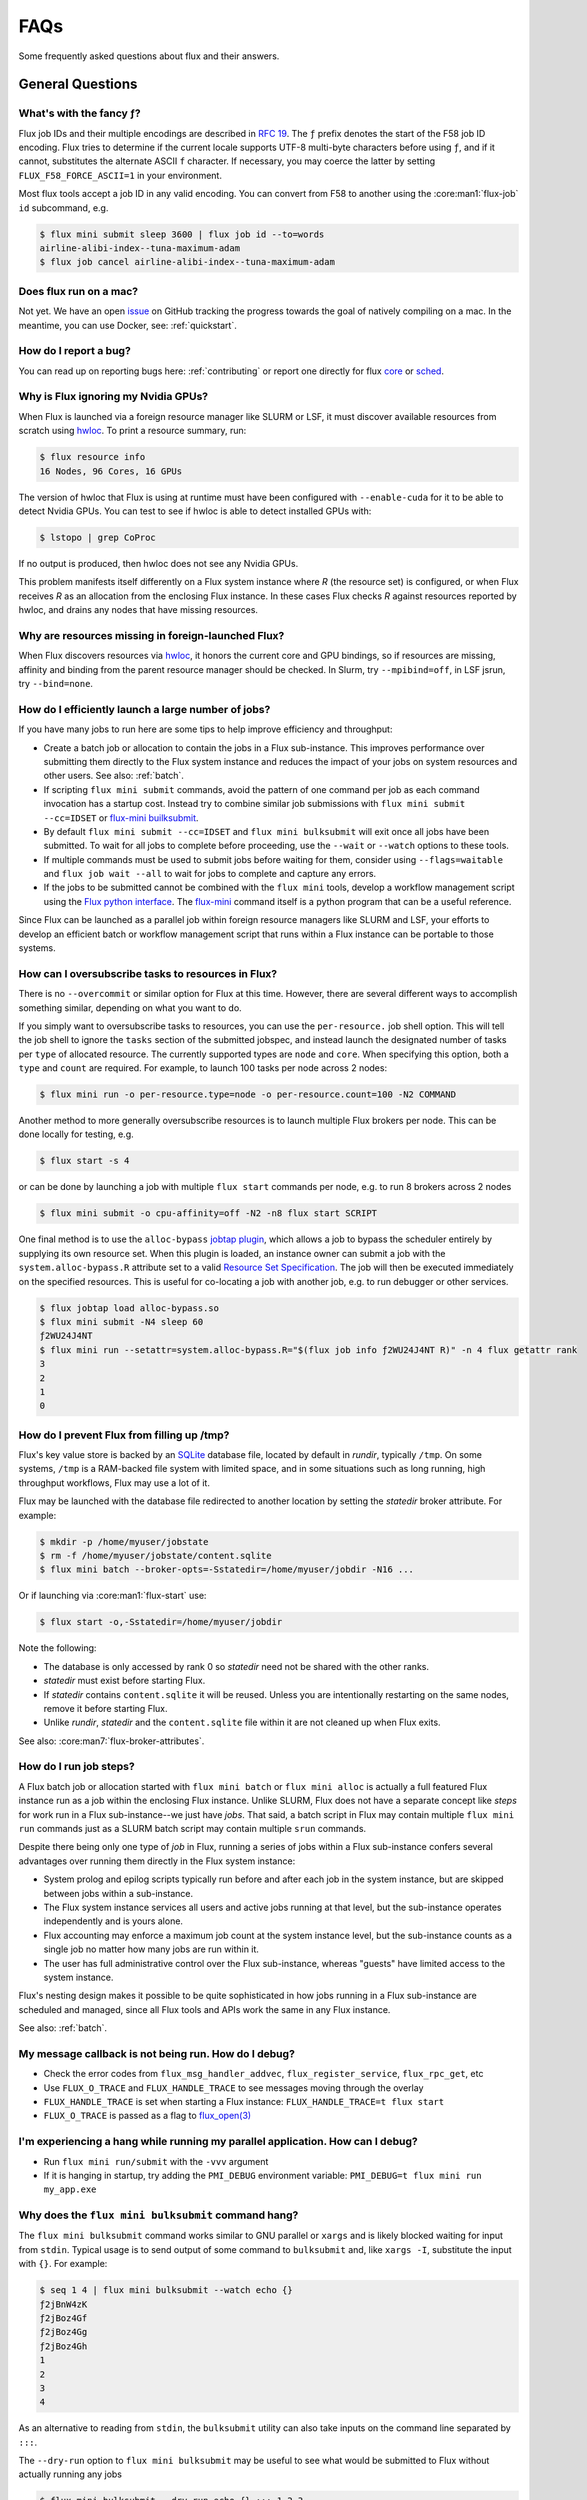 .. _faqs:

####
FAQs
####

Some frequently asked questions about flux and their answers.

.. _flux_run_mac:


*****************
General Questions
*****************

What's with the fancy ƒ?
========================

Flux job IDs and their multiple encodings are described in
`RFC 19 <https://flux-framework.readthedocs.io/projects/flux-rfc/en/latest/spec_19.html>`_.  The ``ƒ`` prefix denotes the start of the F58 job ID encoding.
Flux tries to determine if the current locale supports UTF-8 multi-byte
characters before using ``ƒ``, and if it cannot, substitutes the alternate
ASCII ``f`` character.  If necessary, you may coerce the latter by setting
``FLUX_F58_FORCE_ASCII=1`` in your environment.

Most flux tools accept a job ID in any valid encoding.  You can convert from
F58 to another using the :core:man1:`flux-job` ``id`` subcommand, e.g.

.. code-block:: sh

   $ flux mini submit sleep 3600 | flux job id --to=words
   airline-alibi-index--tuna-maximum-adam
   $ flux job cancel airline-alibi-index--tuna-maximum-adam

Does flux run on a mac?
=======================

Not yet. We have an open `issue <https://github.com/flux-framework/flux-core/issues/2892>`_
on GitHub tracking the progress towards the goal of natively compiling on a
mac. In the meantime, you can use Docker, see: :ref:`quickstart`.

.. _bug_report_how:

How do I report a bug?
======================

You can read up on reporting bugs here: :ref:`contributing` or report one
directly for flux `core <https://github.com/flux-framework/flux-core/issues>`_
or `sched <https://github.com/flux-framework/flux-sched/issues>`_.

.. _not_managing_all_resources:

Why is Flux ignoring my Nvidia GPUs?
====================================

When Flux is launched via a foreign resource manager like SLURM or LSF,
it must discover available resources from scratch using
`hwloc <https://www.open-mpi.org/projects/hwloc/>`_.  To print a resource
summary, run:

.. code-block:: sh

  $ flux resource info
  16 Nodes, 96 Cores, 16 GPUs

The version of hwloc that Flux is using at runtime must have been configured
with ``--enable-cuda`` for it to be able to detect Nvidia GPUs.  You can test
to see if hwloc is able to detect installed GPUs with:

.. code-block:: sh

  $ lstopo | grep CoProc

If no output is produced, then hwloc does not see any Nvidia GPUs.

This problem manifests itself differently on a Flux system instance where *R*
(the resource set) is configured, or when Flux receives *R* as an allocation
from the enclosing Flux instance.  In these cases Flux checks *R* against
resources reported by hwloc, and drains any nodes that have missing resources.

Why are resources missing in foreign-launched Flux?
===================================================

When Flux discovers resources via
`hwloc <https://www.open-mpi.org/projects/hwloc/>`_, it honors the current
core and GPU bindings, so if resources are missing, affinity and binding
from the parent resource manager should be checked.  In Slurm, try
``--mpibind=off``, in LSF jsrun, try ``--bind=none``.

.. _launch_large_num_jobs:

How do I efficiently launch a large number of jobs?
===================================================

If you have many jobs to run here are some tips to help improve efficiency
and throughput:

- Create a batch job or allocation to contain the jobs in a Flux sub-instance.
  This improves performance over submitting them directly to the Flux system
  instance and reduces the impact of your jobs on system resources and other
  users.  See also: :ref:`batch`.
- If scripting ``flux mini submit`` commands, avoid the pattern of one command
  per job as each command invocation has a startup cost.  Instead try to
  combine similar job submissions with ``flux mini submit --cc=IDSET``
  or `flux-mini builksubmit <https://flux-framework.readthedocs.io/projects/flux-core/en/latest/man1/flux-mini.html#bulksubmit>`_.
- By default ``flux mini submit --cc=IDSET`` and ``flux mini bulksubmit``
  will exit once all jobs have been submitted.  To wait for all jobs to
  complete before proceeding, use the ``--wait`` or ``--watch`` options to
  these tools.
- If multiple commands must be used to submit jobs before waiting for them,
  consider using ``--flags=waitable`` and ``flux job wait --all`` to wait for
  jobs to complete and capture any errors.
- If the jobs to be submitted cannot be combined with the ``flux mini`` tools,
  develop a workflow management script using the
  `Flux python interface <https://flux-framework.readthedocs.io/projects/flux-core/en/latest/python/index.html>`_.  The
  `flux-mini <https://github.com/flux-framework/flux-core/blob/master/src/cmd/flux-mini.py>`_
  command itself is a python program that can be a useful reference.

Since Flux can be launched as a parallel job within foreign resource managers
like SLURM and LSF, your efforts to develop an efficient batch or workflow
management script that runs within a Flux instance can be portable to those
systems.

.. _overcommit_resources:

How can I oversubscribe tasks to resources in Flux?
===================================================

There is no ``--overcommit`` or similar option for Flux at this time.
However, there are several different ways to accomplish something similar,
depending on what you want to do.

If you simply want to oversubscribe tasks to resources, you can use the
``per-resource.`` job shell option. This will tell the job shell to ignore
the ``tasks`` section of the submitted jobspec, and instead launch the
designated number of tasks per ``type`` of allocated resource. The currently
supported types are ``node`` and ``core``. When specifying this option, both
a ``type`` and ``count`` are required. For example, to launch 100 tasks
per node across 2 nodes:

.. code-block:: console

 $ flux mini run -o per-resource.type=node -o per-resource.count=100 -N2 COMMAND

Another method to more generally oversubscribe resources is to launch
multiple Flux brokers per node. This can be done locally for testing, e.g.

.. code-block:: console

 $ flux start -s 4

or can be done by launching a job with multiple ``flux start`` commands
per node, e.g. to run 8 brokers across 2 nodes

.. code-block:: console

 $ flux mini submit -o cpu-affinity=off -N2 -n8 flux start SCRIPT

One final method is to use the ``alloc-bypass``
`jobtap plugin <https://flux-framework.readthedocs.io/projects/flux-core/en/latest/man7/flux-jobtap-plugins.html>`_, which allows a job to bypass the
scheduler entirely by supplying its own resource set. When this plugin
is loaded, an instance owner can submit a job with the
``system.alloc-bypass.R`` attribute set to a valid
`Resource Set Specification <https://flux-framework.readthedocs.io/projects/flux-rfc/en/latest/spec_20.html>`_. The job will then be executed
immediately on the specified resources. This is useful for co-locating
a job with another job, e.g. to run debugger or other services.

.. code-block:: console

 $ flux jobtap load alloc-bypass.so
 $ flux mini submit -N4 sleep 60
 ƒ2WU24J4NT
 $ flux mini run --setattr=system.alloc-bypass.R="$(flux job info ƒ2WU24J4NT R)" -n 4 flux getattr rank
 3
 2
 1
 0

.. _node_memory_exhaustion:

How do I prevent Flux from filling up /tmp?
===========================================

Flux's key value store is backed by an `SQLite <https://www.sqlite.org>`_
database file, located by default in *rundir*, typically ``/tmp``.  On some
systems, ``/tmp`` is a RAM-backed file system with limited space, and in
some situations such as long running, high throughput workflows, Flux may
use a lot of it.

Flux may be launched with the database file redirected to another location
by setting the *statedir* broker attribute.  For example:

.. code-block:: sh

    $ mkdir -p /home/myuser/jobstate
    $ rm -f /home/myuser/jobstate/content.sqlite
    $ flux mini batch --broker-opts=-Sstatedir=/home/myuser/jobdir -N16 ...

Or if launching via :core:man1:`flux-start` use:

.. code-block:: sh

    $ flux start -o,-Sstatedir=/home/myuser/jobdir

Note the following:

* The database is only accessed by rank 0 so *statedir* need not be shared
  with the other ranks.
* *statedir* must exist before starting Flux.
* If *statedir* contains ``content.sqlite`` it will be reused.  Unless you are
  intentionally restarting on the same nodes, remove it before starting Flux.
* Unlike *rundir*, *statedir* and the ``content.sqlite`` file within it
  are not cleaned up when Flux exits.

See also: :core:man7:`flux-broker-attributes`.

.. _mimic_slurm_jobstep:

How do I run job steps?
=======================

A Flux batch job or allocation started with ``flux mini batch`` or
``flux mini alloc`` is actually a full featured Flux instance run as a job
within the enclosing Flux instance.  Unlike SLURM, Flux does not have a
separate concept like *steps* for work run in a Flux sub-instance--we just have
*jobs*.  That said, a batch script in Flux may contain multiple
``flux mini run`` commands just as a SLURM batch script may contain multiple
``srun`` commands.

Despite there being only one type of *job* in Flux, running a series of jobs
within a Flux sub-instance confers several advantages over running them
directly in the Flux system instance:

- System prolog and epilog scripts typically run before and after each job
  in the system instance, but are skipped between jobs within a sub-instance.
- The Flux system instance services all users and active jobs running at that
  level, but the sub-instance operates independently and is yours alone.
- Flux accounting may enforce a maximum job count at the system instance level,
  but the sub-instance counts as a single job no matter how many jobs are run
  within it.
- The user has full administrative control over the Flux sub-instance, whereas
  "guests" have limited access to the system instance.

Flux's nesting design makes it possible to be quite sophisticated in how
jobs running in a Flux sub-instance are scheduled and managed, since all
Flux tools and APIs work the same in any Flux instance.

See also: :ref:`batch`.

.. _message_callback_not_run:

My message callback is not being run. How do I debug?
=====================================================

* Check the error codes from ``flux_msg_handler_addvec``,
  ``flux_register_service``, ``flux_rpc_get``, etc
* Use ``FLUX_O_TRACE`` and ``FLUX_HANDLE_TRACE`` to see messages moving
  through the overlay
* ``FLUX_HANDLE_TRACE`` is set when starting a Flux instance:
  ``FLUX_HANDLE_TRACE=t flux start``
* ``FLUX_O_TRACE`` is passed as a flag to
  `flux_open(3) <https://flux-framework.readthedocs.io/projects/flux-core/en/latest/man3/flux_open.html>`_

.. _parallel_run_hang:

I'm experiencing a hang while running my parallel application. How can I debug?
===============================================================================

* Run ``flux mini run/submit`` with the ``-vvv`` argument
* If it is hanging in startup, try adding the ``PMI_DEBUG`` environment
  variable: ``PMI_DEBUG=t flux mini run my_app.exe``

.. _versioning_multi_repo:

Why does the ``flux mini bulksubmit`` command hang?
===================================================

The ``flux mini bulksubmit`` command works similar to GNU parallel or
``xargs`` and is likely blocked waiting for input from ``stdin``.
Typical usage is to send output of some command to ``bulksubmit`` and,
like ``xargs -I``, substitute the input with ``{}``. For example:

.. code-block:: console

 $ seq 1 4 | flux mini bulksubmit --watch echo {}
 ƒ2jBnW4zK
 ƒ2jBoz4Gf
 ƒ2jBoz4Gg
 ƒ2jBoz4Gh
 1
 2
 3
 4

As an alternative to reading from ``stdin``, the ``bulksubmit`` utility can
also take inputs on the command line separated by ``:::``.

The ``--dry-run`` option to ``flux mini bulksubmit`` may be useful to
see what would be submitted to Flux without actually running any jobs

.. code-block:: console

 $ flux mini bulksubmit --dry-run echo {} ::: 1 2 3
 flux-mini: submit echo 1
 flux-mini: submit echo 2
 flux-mini: submit echo 3

For more help and examples, see the `BULKSUBMIT <https://flux-framework.readthedocs.io/projects/flux-core/en/latest/man1/flux-mini.html#bulksubmit>`_
section of the ``flux-mini(1)`` manual page.

*************
MPI Questions
*************

.. _mpi_bootstrap_fails:

How do I set MPI-specific options?
==================================

The environment that Flux presents to MPI is via the :core:man1:`flux-shell`,
which is the parent process of all MPI processes.  There is typically one
flux shell per node launched for each job.  A Flux shell plugin offers a
`PMI <https://flux-framework.readthedocs.io/projects/flux-rfc/en/latest/spec_13.html>`_
server that MPI uses to bootstrap itself within the application's call to
``MPI_Init()``.  Several shell options affect the shell's PMI server:

verbose=2
   If the shell verbosity level is set to 2 or greater, a trace of the
   PMI server operations is emitted to stderr, which can help debug an
   MPI application that is failing within ``MPI_Init()``.

pmi.kvs=NAME
   Change the implementation of the PMI key-value store.  The default value
   is ``exchange``, which gathers data to the first shell in the job, and
   then broadcasts it to the other shells after a barrier.  The other option
   is ``native`` which uses the Flux KVS.

pmi.exchange.k=N
   Alter the fanout of the virtual tree based overlay network used in the
   ``exchange`` kvs method.  The default fanout is 2.  Other values may
   affect performance for different job sizes.

pmi.clique=TYPE
   Affect how the ``PMI_process_mapping`` key is generated, which tells MPI
   which ranks are expected to be co-located on nodes.  The default value is
   ``pershell`` (one "clique" per shell).  Other possible values are ``single``
   (all ranks on the same node), or ``none`` (skip generating
   ``PMI_process_mapping``).

In addition to the PMI server, the shell implements "MPI personalities" as
lua scripts that are sourced by the shell.  Scripts for generic installs of
openmpi, mvapich, and Intel MPI are loaded by default from
``/etc/flux/shell/lua.d``.  Other personalities are optionally loaded from
``/etc/flux/shell/lua.d/mpi``:

mpi=spectrum
   IBM Spectrum MPI is an OpenMPI derivative.  See also
   :ref:`coral_spectrum_mpi`.

MPI personality options may be added by site administrators, or by other
packages.

Example: launch a Spectrum MPI job with PMI tracing enabled:

.. code-block:: console

 $ flux mini run -ompi=spectrum -overbose=2 -n4 ./hello

What versions of OpenMPI work with Flux?
========================================

Flux plugins were added to OpenMPI 3.0.0.  Generally, these plugins enable
OpenMPI major versions 3 and 4 to work with Flux.  OpenMPI must be configured
with the Flux plugins enabled.  Your installed version may be checked with:

.. code-block:: console

 $ ompi_info|grep flux
                 MCA pmix: flux (MCA v2.1.0, API v2.0.0, Component v4.0.3)
               MCA schizo: flux (MCA v2.1.0, API v1.0.0, Component v4.0.3)

Unfortunately, `an OpenMPI bug <https://github.com/open-mpi/ompi/issues/6730>`_
broke the Flux plugins in OpenMPI versions 3.0.0-3.0.4, 3.1.0-3.1.4, and
4.0.0-4.0.1.  The `fix <https://github.com/open-mpi/ompi/pull/6764/commits/d4070d5f58f0c65aef89eea5910b202b8402e48b>`_
was backported such that the 3.0.5+, 3.1.5+, and 4.0.2+ series do not
experience this issue.

A slightly different `OpenMPI bug <https://github.com/open-mpi/ompi/pull/8380>`_
caused segfaults of MPI in ``MPI_Finalize`` when UCX PML was used.
`The fix <https://github.com/open-mpi/ompi/pull/8380>`_ was backported to
4.0.6 and 4.1.1.  If you are using UCX PML in OpenMPI, we recommend using
4.0.6+ or 4.1.1+.

A special `job shell plugin <https://github.com/flux-framework/flux-pmix>`_,
offered as a separate package, is required to bootstrap the upcoming openmpi
5.0.x releases.  Once installed, the plugin is activated by submitting a job
with the ``-ompi=openmpi@5`` option.

How should I configure OpenMPI to work with Flux?
=================================================

There are many ways to configure OpenMPI, but a few configure options
deserve special mention if MPI programs are to be run by Flux:

enable-static
   One of the Flux MCA plugins uses ``dlopen()`` internally to access Flux's
   ``libpmi.so`` library, since unlike the MPICH-derivatives, OpenMPI does
   not have a built-in simple PMI client. This option prevents OpenMPI from
   using ``dlopen()`` so that MCA plugin will not be built.  Do not use.

with-flux-pmi
   Although the Flux MCA plugins are built by default, this is required to
   ensure configure fails if they cannot be built for some reason.

How do I make OpenMPI print debugging output?
=============================================

This is not a Flux question but it comes up often enough to mention here.
You may set OpenMPI MCA parameters via the environment by prefixing the
parameter with ``OMPI_MCA_``.  For example, to get verbose output from the
Block Transfer Layer (BTL), set the ``btl_base_verbose`` parameter to an
integer verbosity level, e.g.

.. code-block:: console

 $ flux mini run --env=OMPI_MCA_btl_base_verbose=99 -N2 -n4 ./hello

To list available MCA parameters containing the string ``_verbose`` use:

.. code-block:: console

 $ ompi_info -a | grep _verbose

How should I configure MVAPICH2 to work with Flux?
==================================================

These configuration options are pertinent if MPI programs are to be run
by Flux:

with-pm=hydra
   Select the built-in PMI-1 "simple" wire protocol client which matches
   the default PMI environment provided by Flux.

with-pm=slurm
   This disables the aforementioned PMI-1 client, even if hydra is also
   specified.  Do not use.

.. note::
   It appears that ``--with-pm=slurm`` is not required to run MPI programs
   under SLURM, although it is unclear whether there is a performance impact
   under SLURM when this option is omitted.
